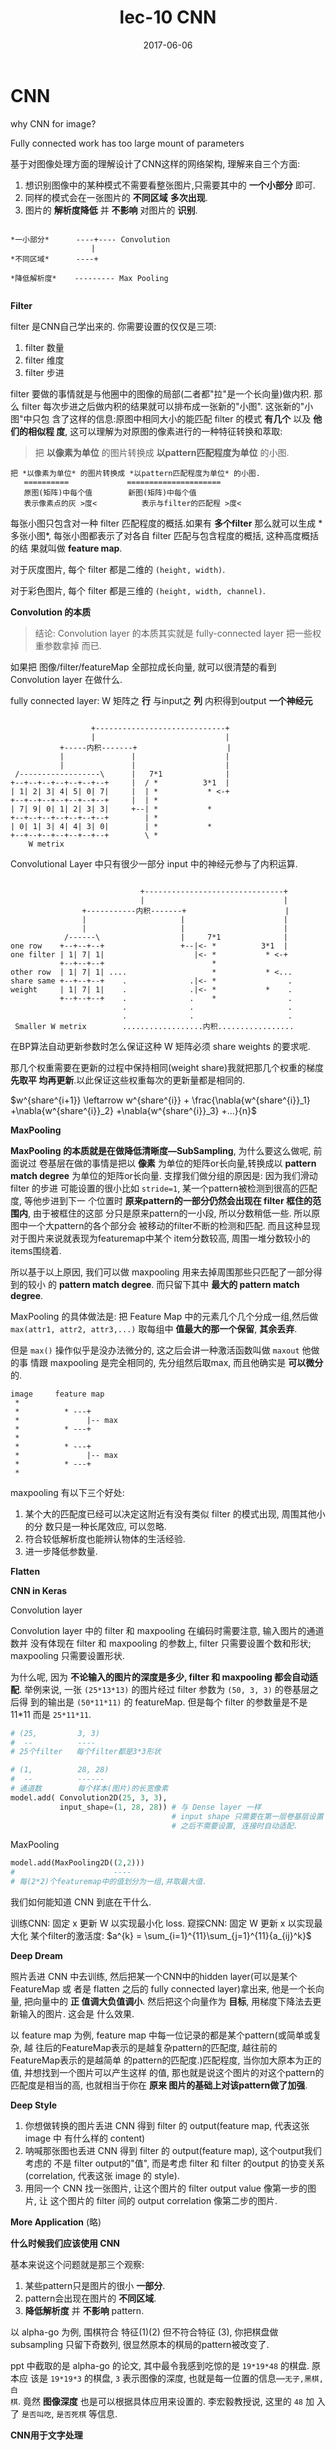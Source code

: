 #+TITLE: lec-10 CNN
#+TAGS: ML, DL, 李宏毅
#+DATE:        2017-06-06
* CNN
why CNN for image?

Fully connected work has too large mount of parameters

#+DOWNLOADED: /tmp/screenshot.png @ 2017-06-10 20:15:45
[[file:CNN/screenshot_2017-06-10_20-15-45.png]]


#+DOWNLOADED: /tmp/screenshot.png @ 2018-08-27 14:56:21
[[file:CNN/screenshot_2018-08-27_14-56-21.png]]

基于对图像处理方面的理解设计了CNN这样的网络架构, 理解来自三个方面:
1. 想识别图像中的某种模式不需要看整张图片,只需要其中的 *一个小部分* 即可.
2. 同样的模式会在一张图片的 *不同区域* *多次出现*.
3. 图片的 *解析度降低* 并 *不影响* 对图片的 *识别*.

#+BEGIN_EXAMPLE

 *一小部分*      ----+---- Convolution
                   |
 *不同区域*      ----+

 *降低解析度*    --------- Max Pooling

#+END_EXAMPLE


#+DOWNLOADED: /tmp/screenshot.png @ 2018-08-27 15:01:45
[[file:CNN/screenshot_2018-08-27_15-01-45.png]]


*Filter*

filter 是CNN自己学出来的. 你需要设置的仅仅是三项:
1. filter 数量
2. filter 维度
3. filter 步进


filter 要做的事情就是与他圈中的图像的局部(二者都"拉"是一个长向量)做内积. 那么
filter 每次步进之后做内积的结果就可以排布成一张新的"小图". 这张新的"小图"中只包
含了这样的信息:原图中相同大小的能匹配 filter 的模式 *有几个* 以及 *他们的相似程
度*, 这可以理解为对原图的像素进行的一种特征转换和萃取:

#+BEGIN_QUOTE
把 *以像素为单位* 的图片转换成 *以pattern匹配程度为单位* 的小图.
#+END_QUOTE

#+BEGIN_EXAMPLE
把 *以像素为单位* 的图片转换成 *以pattern匹配程度为单位* 的小图.
   ==========             =====================
   原图(矩阵)中每个值        新图(矩阵)中每个值
   表示像素点的灰 >度<          表示与filter的匹配程 >度<
#+END_EXAMPLE

每张小图只包含对一种 filter 匹配程度的概括.如果有 *多个filter* 那么就可以生成 *
多张小图*, 每张小图都表示了对各自 filter 匹配与包含程度的概括, 这种高度概括的结
果就叫做 *feature map*.

对于灰度图片, 每个 filter 都是二维的 ~(height, width)~.
[[file:CNN/screenshot_2018-08-27_15-09-18.png]]


对于彩色图片, 每个 filter 都是三维的 ~(height, width, channel)~.
[[file:CNN/screenshot_2018-08-27_15-10-48.png]]

*Convolution 的本质*

#+BEGIN_QUOTE
结论: Convolution layer 的本质其实就是 fully-connected layer 把一些权重参数拿掉
而已.
#+END_QUOTE
如果把 图像/filter/featureMap 全部拉成长向量, 就可以很清楚的看到 Convolution
layer 在做什么.

[[file:CNN/screenshot_2018-08-27_15-15-28.png]]

fully connected layer: W 矩阵之 *行* 与input之 *列* 内积得到output *一个神经元*
#+BEGIN_EXAMPLE

                   +-----------------------------+
                   |                             |
            +-----内积-------+                    |
            |               |                    |
            |               |                    |
  /------------------\      |   7*1              |
 +--+--+--+--+--+--+--+     |  / *          3*1  |
 | 1| 2| 3| 4| 5| 0| 7|     |  | *           * <-+
 +--+--+--+--+--+--+--+     |  | *
 | 7| 9| 0| 1| 2| 3| 3|     +--| *           *
 +--+--+--+--+--+--+--+        | *
 | 0| 1| 3| 4| 4| 3| 0|        | *           *
 +--+--+--+--+--+--+--+        \ *
     W metrix
#+END_EXAMPLE


Convolutional Layer 中只有很少一部分 input 中的神经元参与了内积运算.
#+BEGIN_EXAMPLE

                             +-------------------------------+
                             |                               |
                +-----------内积-------+                      |
                |                     |                      |
                |                     |                      |
            /------\                  |     7*1              |
one row    +--+--+--+                 +--|<- *          3*1  |
one filter | 1| 7| 1|                    |<- *           * <-+
           +--+--+--+                        *
other row  | 1| 7| 1| ....                   *           * <...
share same +--+--+--+    .              .|<- *                .
weight     | 1| 7| 1|    .              .|<- *           *    .
           +--+--+--+    .              .    *                .
                         .              .                     .
                         .              .                     .
 Smaller W metrix        ..................内积.................
#+END_EXAMPLE


#+DOWNLOADED: /tmp/screenshot.png @ 2018-08-27 16:14:08
[[file:CNN/screenshot_2018-08-27_16-14-08.png]]
#+DOWNLOADED: /tmp/screenshot.png @ 2018-08-27 16:13:13
[[file:CNN/screenshot_2018-08-27_16-13-13.png]]
在BP算法自动更新参数时怎么保证这种 W 矩阵必须 share weights 的要求呢.

那几个权重需要在更新的过程中保持相同(weight share)我就把那几个权重的梯度 *先取平
均再更新*.以此保证这些权重每次的更新量都是相同的.

$w^{share^{i+1}} \leftarrow w^{share^{i}} + \frac{\nabla{w^{share^{i}}_1} +\nabla{w^{share^{i}}_2} +\nabla{w^{share^{i}}_3} +...}{n}$

*MaxPooling*

*MaxPooling 的本质就是在做降低清晰度---SubSampling*, 为什么要这么做呢, 前面说过
卷基层在做的事情是把以 *像素* 为单位的矩阵or长向量,转换成以 *pattern match
degree* 为单位的矩阵or长向量. 支撑我们做分组的原因是: 因为我们滑动 filter 的步进
可能设置的很小比如 ~stride=1~, 某一个pattern被检测到很高的匹配度, 等他步进到下一
个位置时 *原来pattern的一部分仍然会出现在 filter 框住的范围内*, 由于被框住的这部
分只是原来pattern的一小段, 所以分数稍低一些. 所以原图中一个大pattern的各个部分会
被移动的filter不断的检测和匹配. 而且这种显现对于图片来说就表现为featuremap中某个
item分数较高, 周围一堆分数较小的items围绕着.

所以基于以上原因, 我们可以做 maxpooling 用来去掉周围那些只匹配了一部分得到的较小
的 *pattern match degree*. 而只留下其中 *最大的 pattern match degree*.

#+DOWNLOADED: /tmp/screenshot.png @ 2018-08-27 16:23:56
[[file:CNN/screenshot_2018-08-27_16-23-56.png]]


#+DOWNLOADED: /tmp/screenshot.png @ 2018-08-27 16:25:07
[[file:CNN/screenshot_2018-08-27_16-25-07.png]]

[[file:CNN/screenshot_2018-08-27_16-25-30.png]]

MaxPooling 的具体做法是: 把 Feature Map 中的元素几个几个分成一组,然后做
~max(attr1, attr2, attr3,...)~ 取每组中 *值最大的那一个保留*, *其余丢弃*.

但是 ~max()~ 操作似乎是没办法微分的, 这之后会讲一种激活函数叫做 ~maxout~ 他做的事
情跟 maxpooling 是完全相同的, 先分组然后取max, 而且他确实是 *可以微分* 的.

#+BEGIN_EXAMPLE
image     feature map
 *
 *          * ---+
 *               |-- max
 *          * ---+
 *
 *          * ---+
 *               |-- max
 *          * ---+
 *
#+END_EXAMPLE


[[file:CNN/screenshot_2018-08-27_17-18-30.png]]

maxpooling 有以下三个好处:
1. 某个大的匹配度已经可以决定这附近有没有类似 filter 的模式出现, 周围其他小的分
   数只是一种长尾效应, 可以忽略.
2. 符合较低解析度也能辨认物体的生活经验.
3. 进一步降低参数量.



#+DOWNLOADED: /tmp/screenshot.png @ 2018-08-27 17:24:15
[[file:CNN/screenshot_2018-08-27_17-24-15.png]]



#+DOWNLOADED: /tmp/screenshot.png @ 2018-08-27 17:25:29
[[file:CNN/screenshot_2018-08-27_17-25-29.png]]

*Flatten*


#+DOWNLOADED: /tmp/screenshot.png @ 2018-08-27 17:26:01
[[file:CNN/screenshot_2018-08-27_17-26-01.png]]

*CNN in Keras*

Convolution layer

Convolution layer 中的 filter 和 maxpooling 在编码时需要注意, 输入图片的通道数并
没有体现在 filter 和 maxpooling 的参数上, filter 只需要设置个数和形状;
maxpooling 只需要设置形状.

为什么呢, 因为 *不论输入的图片的深度是多少, filter 和 maxpooling 都会自动适配*.
举例来说, 一张 ~(25*13*13)~ 的图片经过 filter 参数为 ~(50, 3, 3)~ 的卷基层之后得
到的输出是 ~(50*11*11)~ 的 featureMap. 但是每个 filter 的参数量是不是 11*11 而是
~25*11*11~.

#+BEGIN_SRC python :tangle yes :exports code :async t :results output
  # (25,         3, 3)
  #  --          ----
  # 25个filter   每个filter都是3*3形状

  # (1,          28, 28)
  #  --          ------
  # 通道数        每个样本(图片)的长宽像素
  model.add( Convolution2D(25, 3, 3),
             input_shape=(1, 28, 28)) # 与 Dense layer 一样
                                      # input shape 只需要在第一层卷基层设置
                                      # 之后不需要设置, 连接时自动适配.
#+END_SRC

MaxPooling
#+BEGIN_SRC python :tangle yes :exports code :async t :results output
  model.add(MaxPooling2D((2,2)))
  #                      ----
  # 每(2*2)个featuremap中的值划分为一组,并取最大值.
#+END_SRC


#+DOWNLOADED: /tmp/screenshot.png @ 2018-08-27 17:32:24
[[file:CNN/screenshot_2018-08-27_17-32-24.png]]


#+DOWNLOADED: /tmp/screenshot.png @ 2018-08-27 17:46:36
[[file:CNN/screenshot_2018-08-27_17-46-36.png]]


[[file:CNN/screenshot_2018-08-27_17-47-24.png]]


我们如何能知道 CNN 到底在干什么.

训练CNN: 固定 x 更新 W 以实现最小化 loss.
窥探CNN: 固定 W 更新 x 以实现最大化 某个filter的激活度: $a^{k} = \sum_{i=1}^{11}\sum_{j=1}^{11}{a_{ij}^k}$

[[file:CNN/screenshot_2018-08-27_17-55-11.png]]


[[file:CNN/screenshot_2018-08-27_17-59-09.png]]


#+DOWNLOADED: /tmp/screenshot.png @ 2018-08-27 17:59:59
[[file:CNN/screenshot_2018-08-27_17-59-59.png]]



#+DOWNLOADED: /tmp/screenshot.png @ 2018-08-27 18:01:07
[[file:CNN/screenshot_2018-08-27_18-01-07.png]]
#+DOWNLOADED: /tmp/screenshot.png @ 2018-08-27 18:04:08
[[file:CNN/screenshot_2018-08-27_18-04-08.png]]


*Deep Dream*

照片丢进 CNN 中去训练, 然后把某一个CNN中的hidden layer(可以是某个 FeatureMap 或
者是 flatten 之后的 fully connected layer)拿出来, 他是一个长向量, 把向量中的 *正
值调大负值调小*. 然后把这个向量作为 *目标*, 用梯度下降法去更新输入的图片. 这会是
什么效果.

以 feature map 为例, feature map 中每一位记录的都是某个pattern(或简单或复杂, 越
往后的FeatureMap表示的是越复杂pattern的匹配度, 越往前的FeatureMap表示的是越简单
的pattern的匹配度.)匹配程度, 当你加大原本为正的值, 并想找到一个图片可以产生这样
的值, 那也就是说这个图片的对这个pattern的匹配度是相当的高, 也就相当于你在 *原来
图片的基础上对该pattern做了加强*.



#+DOWNLOADED: /tmp/screenshot.png @ 2018-08-27 18:17:39
[[file:CNN/screenshot_2018-08-27_18-17-39.png]]


#+DOWNLOADED: /tmp/screenshot.png @ 2018-08-27 18:17:48
[[file:CNN/screenshot_2018-08-27_18-17-48.png]]


*Deep Style*

1. 你想做转换的图片丢进 CNN 得到 filter 的 output(feature map, 代表这张 image 中
   有什么样的 content)
2. 呐喊那张图也丢进 CNN 得到 filter 的 output(feature map), 这个output我们考虑的
   不是 filter output的"值", 而是考虑 filter 和 filter 的output 的协变关系
   (correlation, 代表这张 image 的 style).
3. 用同一个 CNN 找一张图片, 让这个图片的 filter output value 像第一步的图片, 让
   这个图片的 filter 间的 output correlation 像第二步的图片.


#+DOWNLOADED: /tmp/screenshot.png @ 2018-08-27 18:28:05
[[file:CNN/screenshot_2018-08-27_18-28-05.png]]

*More Application* (略)



*什么时候我们应该使用 CNN*

基本来说这个问题就是那三个观察:
1. 某些pattern只是图片的很小 *一部分*.
2. pattern会出现在图片的 *不同区域*.
3. *降低解析度* 并 *不影响* pattern.

以 alpha-go 为例, 围棋符合 特征(1)(2) 但不符合特征 (3), 你把棋盘做 subsampling
只留下奇数列, 很显然原本的棋局的pattern被改变了.

#+DOWNLOADED: /tmp/screenshot.png @ 2018-08-27 18:46:30
[[file:CNN/screenshot_2018-08-27_18-46-30.png]]


[[file:CNN/screenshot_2018-08-27_18-52-54.png]]

ppt 中截取的是 alpha-go 的论文, 其中最令我感到吃惊的是 ~19*19*48~ 的棋盘. 原本应
该是 ~19*19*3~ 的棋盘, ~3~ 表示图像的深度, 也就是每一位置的信息---~无子,黑棋,白
棋~. 竟然 *图像深度* 也是可以根据具体应用来设置的. 李宏毅教授说, 这里的 ~48~ 加
入了 ~是否叫吃~, ~是否死棋~ 等信息.

*CNN用于文字处理*


#+DOWNLOADED: /tmp/screenshot.png @ 2018-08-27 19:02:43
[[file:CNN/screenshot_2018-08-27_19-02-43.png]]

这也是一个非常棒而且颠覆我对CNN理解的例子: filter 不应该拘泥于局部的小正方形, 你
完全可以做成 *上接天,下接地* 的形状, 只让他在横向上(对于 wordembedding 来说横向
就是句子序列的方向.)移动, 这样也符合 *pattern小* *pattern出现在不同位置*
*subsampling不改变pattern* 这三件条件.
